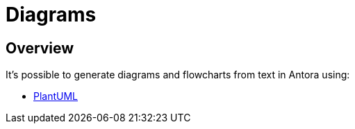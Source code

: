 = Diagrams

== Overview

It's possible to generate diagrams and flowcharts from text in Antora using:

* xref:diagrams/plantuml.adoc[PlantUML]